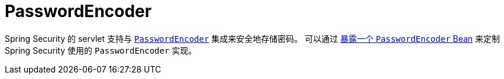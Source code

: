 [[servlet-authentication-password-storage]]
= PasswordEncoder

Spring Security 的 servlet 支持与 <<authentication-password-storage,`PasswordEncoder`>> 集成来安全地存储密码。 可以通过  <<authentication-password-storage-configuration, 暴露一个 `PasswordEncoder` Bean>> 来定制 Spring Security 使用的 `PasswordEncoder` 实现。
